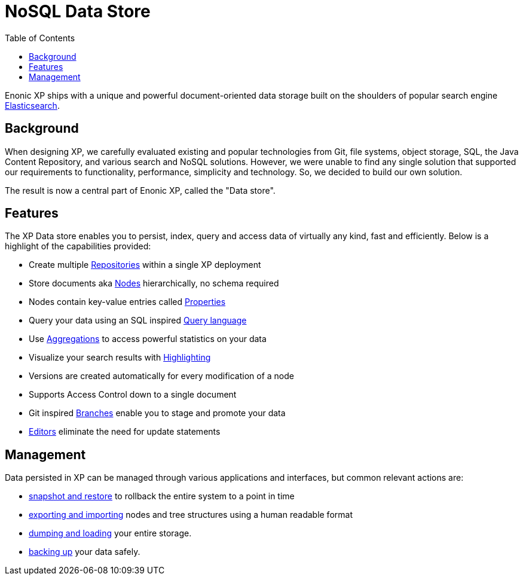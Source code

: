 = NoSQL Data Store
:toc: right
:imagesdir: storage/images

Enonic XP ships with a unique and powerful document-oriented data storage
built on the shoulders of popular search engine link:https://www.elastic.co[Elasticsearch].

== Background

When designing XP, we carefully evaluated existing and popular technologies from Git, file systems, object storage, SQL, the Java Content Repository, and various search and NoSQL solutions.
However, we were unable to find any single solution that supported our requirements to functionality, performance, simplicity and technology.
So, we decided to build our own solution.

The result is now a central part of Enonic XP, called the "Data store".

== Features

The XP Data store enables you to persist, index, query and access data of virtually any kind, fast and efficiently.
Below is a highlight of the capabilities provided:

* Create multiple <<storage/nodes#repos,Repositories>> within a single XP deployment
* Store documents aka <<storage/nodes#, Nodes>> hierarchically, no schema required
* Nodes contain key-value entries called <<storage/properties#, Properties>>
* Query your data using an SQL inspired <<storage/noql#, Query language>>
* Use <<storage/aggregations#, Aggregations>> to access powerful statistics on your data
* Visualize your search results with <<storage/highlighting#, Highlighting>>
* Versions are created automatically for every modification of a node
// TODO: link * Supports <<Access Control>> down to a single document
* Supports Access Control down to a single document
* Git inspired <<storage/branches#, Branches>> enable you to stage and promote your data
* <<storage/editors#, Editors>> eliminate the need for update statements

== Management

Data persisted in XP can be managed through various applications and interfaces, but common relevant actions are:

* <<deployment/backup-restore#snapshot-restore, snapshot and restore>> to rollback the entire system to a point in time
* <<deployment/backup-restore#export-import, exporting and importing>> nodes and tree structures using a human readable format
* <<deployment/backup-restore#dump-load, dumping and loading>> your entire storage.
* <<deployment/backup-restore#backup, backing up>> your data safely.
